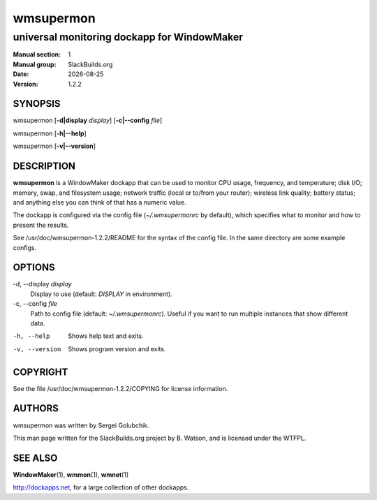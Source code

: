 .. RST source for wmsupermon(1) man page. Convert with:
..   rst2man.py wmsupermon.rst > wmsupermon.1

.. |version| replace:: 1.2.2
.. |date| date::

==========
wmsupermon
==========

--------------------------------------------
universal monitoring dockapp for WindowMaker
--------------------------------------------

:Manual section: 1
:Manual group: SlackBuilds.org
:Date: |date|
:Version: |version|

SYNOPSIS
========

wmsupermon [**-d|display** *display*] [**-c|--config** *file*]

wmsupermon [**-h|--help**]

wmsupermon [**-v|--version**]

DESCRIPTION
===========

**wmsupermon** is a WindowMaker dockapp that can be used to monitor
CPU usage, frequency, and temperature; disk I/O; memory, swap, and
filesystem usage; network traffic (local or to/from your router);
wireless link quality; battery status; and anything else you can think
of that has a numeric value.

The dockapp is configured via the config file (*~/.wmsupermonrc*
by default), which specifies what to monitor and how to present the
results.

See /usr/doc/wmsupermon-|version|/README for the syntax of the config
file. In the same directory are some example configs.

OPTIONS
=======

-d, --display *display*
  Display to use (default: *DISPLAY* in environment).

-c, --config *file*
  Path to config file (default: *~/.wmsupermonrc*). Useful if you want
  to run multiple instances that show different data.

-h, --help
  Shows help text and exits.

-v, --version
  Shows program version and exits.


COPYRIGHT
=========

See the file /usr/doc/wmsupermon-|version|/COPYING for license information.

AUTHORS
=======

wmsupermon was written by Sergei Golubchik.

This man page written for the SlackBuilds.org project
by B. Watson, and is licensed under the WTFPL.

SEE ALSO
========

**WindowMaker**\(1), **wmmon**\(1), **wmnet**\(1)

http://dockapps.net, for a large collection of other dockapps.
